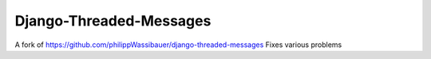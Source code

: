 ===============
Django-Threaded-Messages
===============

A fork of https://github.com/philippWassibauer/django-threaded-messages
Fixes various problems
